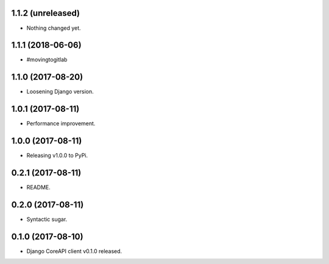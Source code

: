 1.1.2 (unreleased)
------------------

- Nothing changed yet.


1.1.1 (2018-06-06)
------------------

- #movingtogitlab


1.1.0 (2017-08-20)
------------------

- Loosening Django version.


1.0.1 (2017-08-11)
------------------

- Performance improvement.


1.0.0 (2017-08-11)
------------------

- Releasing v1.0.0 to PyPi.


0.2.1 (2017-08-11)
------------------

- README.


0.2.0 (2017-08-11)
------------------

- Syntactic sugar.


0.1.0 (2017-08-10)
------------------

- Django CoreAPI client v0.1.0 released.
